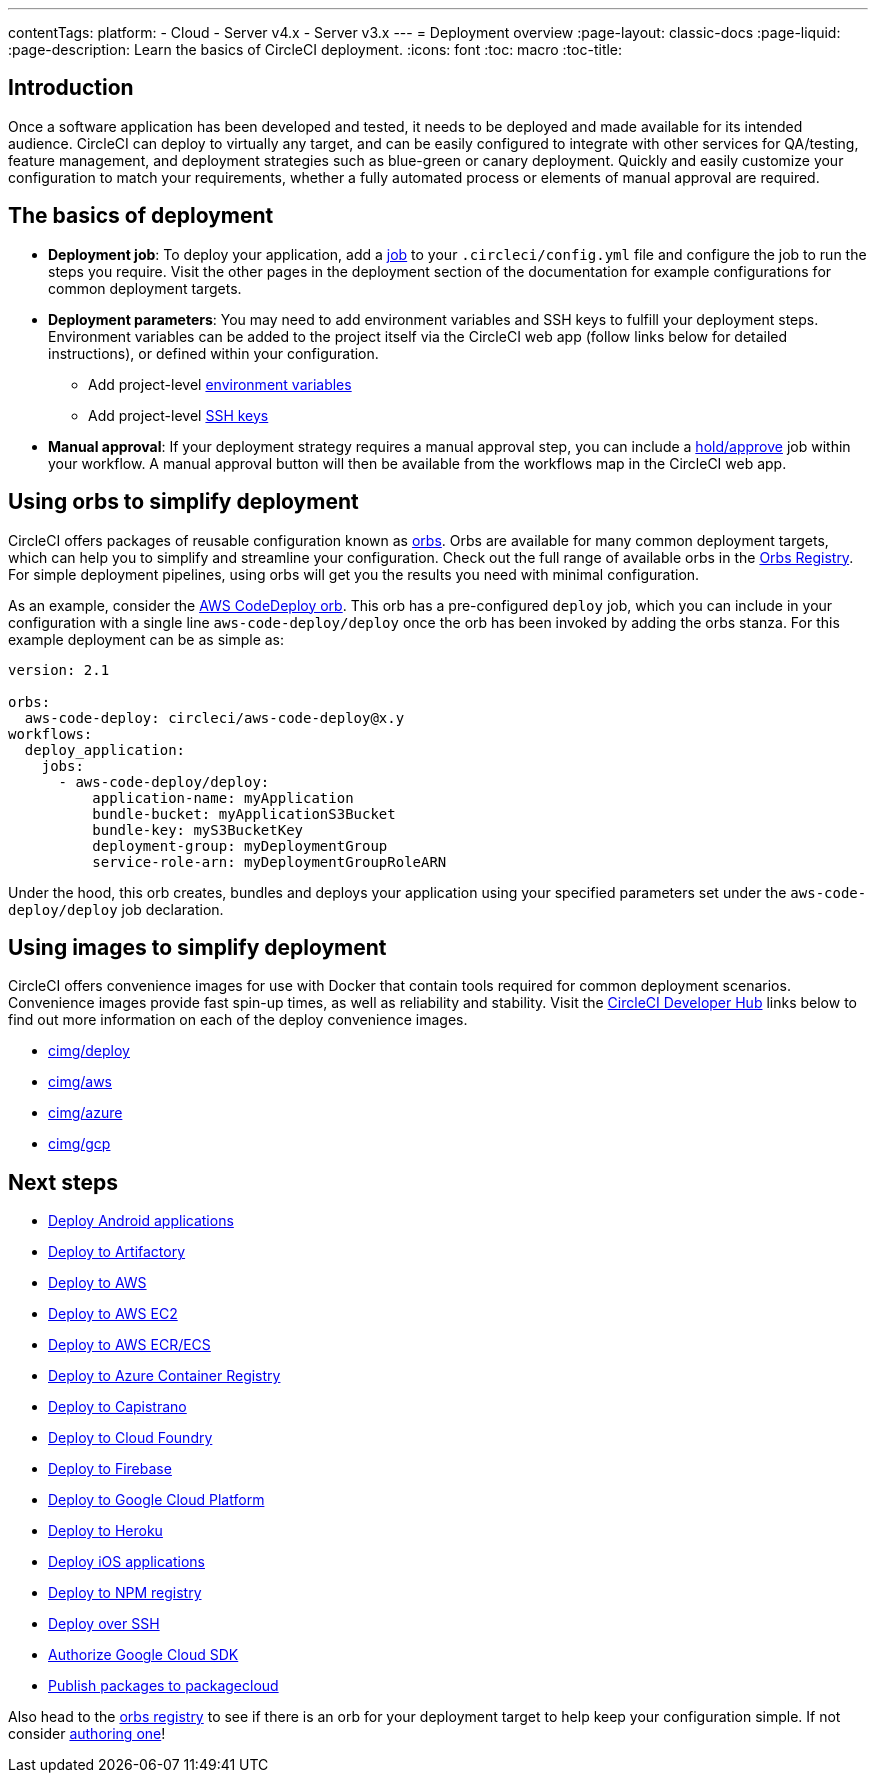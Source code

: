 ---
contentTags:
  platform:
  - Cloud
  - Server v4.x
  - Server v3.x
---
= Deployment overview
:page-layout: classic-docs
:page-liquid:
:page-description: Learn the basics of CircleCI deployment.
:icons: font
:toc: macro
:toc-title:

[#introduction]
== Introduction

Once a software application has been developed and tested, it needs to be deployed and made available for its intended audience. CircleCI can deploy to virtually any target, and can be easily configured to integrate with other services for QA/testing, feature management, and deployment strategies such as blue-green or canary deployment. Quickly and easily customize your configuration to match your requirements, whether a fully automated process or elements of manual approval are required.

[#the-basics-of-deployment]
== The basics of deployment

* **Deployment job**: To deploy your application, add a <<jobs-steps#jobs-overview,job>> to your `.circleci/config.yml` file and configure the job to run the steps you require. Visit the other pages in the deployment section of the documentation for example configurations for common deployment targets.

* **Deployment parameters**: You may need to add environment variables and SSH keys to fulfill your deployment steps. Environment variables can be added to the project itself via the CircleCI web app (follow links below for detailed instructions), or defined within your configuration.
** Add project-level <<set-environment-variable#set-an-environment-variable-in-a-project,environment variables>>
** Add project-level <<add-ssh-key#,SSH keys>>

* **Manual approval**: If your deployment strategy requires a manual approval step, you can include a <<workflows#holding-a-workflow-for-a-manual-approval,hold/approve>> job within your workflow. A manual approval button will then be available from the workflows map in the CircleCI web app.

[#using-orbs-to-simplify-deployment]
== Using orbs to simplify deployment

CircleCI offers packages of reusable configuration known as <<orb-intro#,orbs>>. Orbs are available for many common deployment targets, which can help you to simplify and streamline your configuration. Check out the full range of available orbs in the link:https://circleci.com/developer/orbs[Orbs Registry]. For simple deployment pipelines, using orbs will get you the results you need with minimal configuration.

As an example, consider the https://circleci.com/developer/orbs/orb/circleci/aws-code-deploy[AWS CodeDeploy orb]. This orb has a pre-configured `deploy` job, which you can include in your configuration with a single line `aws-code-deploy/deploy` once the orb has been invoked by adding the orbs stanza. For this example deployment can be as simple as:

```yaml
version: 2.1

orbs:
  aws-code-deploy: circleci/aws-code-deploy@x.y
workflows:
  deploy_application:
    jobs:
      - aws-code-deploy/deploy:
          application-name: myApplication
          bundle-bucket: myApplicationS3Bucket
          bundle-key: myS3BucketKey
          deployment-group: myDeploymentGroup
          service-role-arn: myDeploymentGroupRoleARN
```

Under the hood, this orb creates, bundles and deploys your application using your specified parameters set under the `aws-code-deploy/deploy` job declaration.

[#using-images-to-simplify-deployment]
== Using images to simplify deployment

CircleCI offers convenience images for use with Docker that contain tools required for common deployment scenarios. Convenience images provide fast spin-up times, as well as reliability and stability. Visit the link:https://circleci.com/developer/images?imageType=docker[CircleCI Developer Hub] links below to find out more information on each of the deploy convenience images.

- link:https://circleci.com/developer/images/image/cimg/deploy[cimg/deploy]
- link:https://circleci.com/developer/images/image/cimg/aws[cimg/aws]
- link:https://circleci.com/developer/images/image/cimg/azure[cimg/azure]
- link:https://circleci.com/developer/images/image/cimg/gcp[cimg/gcp]

[#next-steps]
== Next steps

* <<deploy-android-applications#,Deploy Android applications>>
* <<deploy-to-artifactory#,Deploy to Artifactory>>
* <<deploy-to-aws#,Deploy to AWS>>
* <<deploy-service-update-to-aws-ec2#,Deploy to AWS EC2>>
* <<ecs-ecr#,Deploy to AWS ECR/ECS>>
* <<deploy-to-azure-container-registry#,Deploy to Azure Container Registry>>
* <<deploy-to-capistrano#,Deploy to Capistrano>>
* <<deploy-to-cloud-foundry#,Deploy to Cloud Foundry>>
* <<deploy-to-firebase#,Deploy to Firebase>>
* <<deploy-to-google-cloud-platform#,Deploy to Google Cloud Platform>>
* <<deploy-to-heroku#,Deploy to Heroku>>
* <<deploy-ios-applications#,Deploy iOS applications>>
* <<deploy-to-npm-registry#,Deploy to NPM registry>>
* <<deploy-over-ssh#,Deploy over SSH>>
* <<authorize-google-cloud-sdk#,Authorize Google Cloud SDK>>
* <<publish-packages-to-packagecloud#,Publish packages to packagecloud>>

Also head to the link:https://circleci.com/developer/orbs[orbs registry] to see if there is an orb for your deployment target to help keep your configuration simple. If not consider <<orb-author-intro#,authoring one>>!
